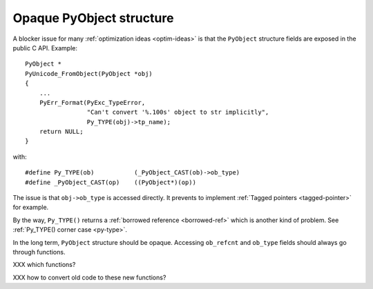 .. _opaque-pyobject:

=========================
Opaque PyObject structure
=========================

A blocker issue for many :ref:`optimization ideas <optim-ideas>` is that the
``PyObject`` structure fields are exposed in the public C API. Example::

    PyObject *
    PyUnicode_FromObject(PyObject *obj)
    {
        ...
        PyErr_Format(PyExc_TypeError,
                     "Can't convert '%.100s' object to str implicitly",
                     Py_TYPE(obj)->tp_name);
        return NULL;
    }

with::

    #define Py_TYPE(ob)           (_PyObject_CAST(ob)->ob_type)
    #define _PyObject_CAST(op)    ((PyObject*)(op))

The issue is that ``obj->ob_type`` is accessed directly. It prevents to
implement :ref:`Tagged pointers <tagged-pointer>` for example.

By the way, ``Py_TYPE()`` returns a :ref:`borrowed reference <borrowed-ref>`
which is another kind of problem. See :ref:`Py_TYPE() corner case <py-type>`.

In the long term, ``PyObject`` structure should be opaque. Accessing
``ob_refcnt`` and ``ob_type`` fields should always go through functions.

XXX which functions?

XXX how to convert old code to these new functions?
